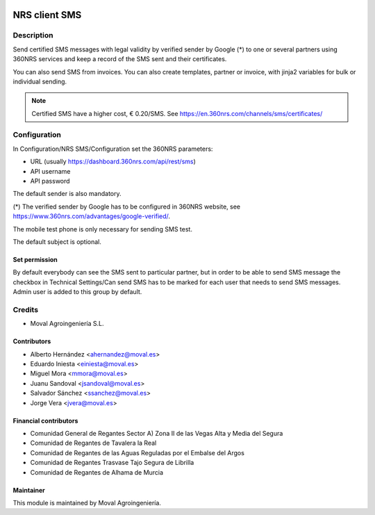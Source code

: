 .. image:: https://img.shields.io/badge/licence-AGPL--3-blue.svg
   :target: http://www.gnu.org/licenses/agpl-3.0-standalone.html
   :alt: License: AGPL-3

==============
NRS client SMS
==============

Description
===========
Send certified SMS messages with legal validity by verified sender by Google (*)
to one or several partners using 360NRS services and keep a record of the SMS
sent and their certificates.

You can also send SMS from invoices. You can also create templates, partner or
invoice, with jinja2 variables for bulk or individual sending.

.. note::
   Certified SMS have a higher cost, € 0.20/SMS.
   See `<https://en.360nrs.com/channels/sms/certificates/>`_

Configuration
=============
In Configuration/NRS SMS/Configuration set the 360NRS parameters:

* URL (usually https://dashboard.360nrs.com/api/rest/sms)
* API username
* API password

The default sender is also mandatory.

(*) The verified sender by Google has to be configured in 360NRS website,
see `<https://www.360nrs.com/advantages/google-verified/>`_.

The mobile test phone is only necessary for sending SMS test.

The default subject is optional.

Set permission
--------------

By default everybody can see the SMS sent to particular partner, but in order
to be able to send SMS message the checkbox in Technical Settings/Can send SMS
has to be marked for each user that needs to send SMS messages. Admin user is
added to this group by default.

Credits
=======

* Moval Agroingeniería S.L.

Contributors
------------

* Alberto Hernández <ahernandez@moval.es>
* Eduardo Iniesta <einiesta@moval.es>
* Miguel Mora <mmora@moval.es>
* Juanu Sandoval <jsandoval@moval.es>
* Salvador Sánchez <ssanchez@moval.es>
* Jorge Vera <jvera@moval.es>


Financial contributors
----------------------

* Comunidad General de Regantes Sector A) Zona II de las Vegas Alta y Media del Segura
* Comunidad de Regantes de Tavalera la Real
* Comunidad de Regantes de las Aguas Reguladas por el Embalse del Argos
* Comunidad de Regantes Trasvase Tajo Segura de Librilla
* Comunidad de Regantes de Alhama de Murcia

Maintainer
----------

.. image:: https://services.moval.es/static/images/logo_moval_small.png
   :target: http://moval.es
   :alt: Moval Agroingeniería

This module is maintained by Moval Agroingeniería.
